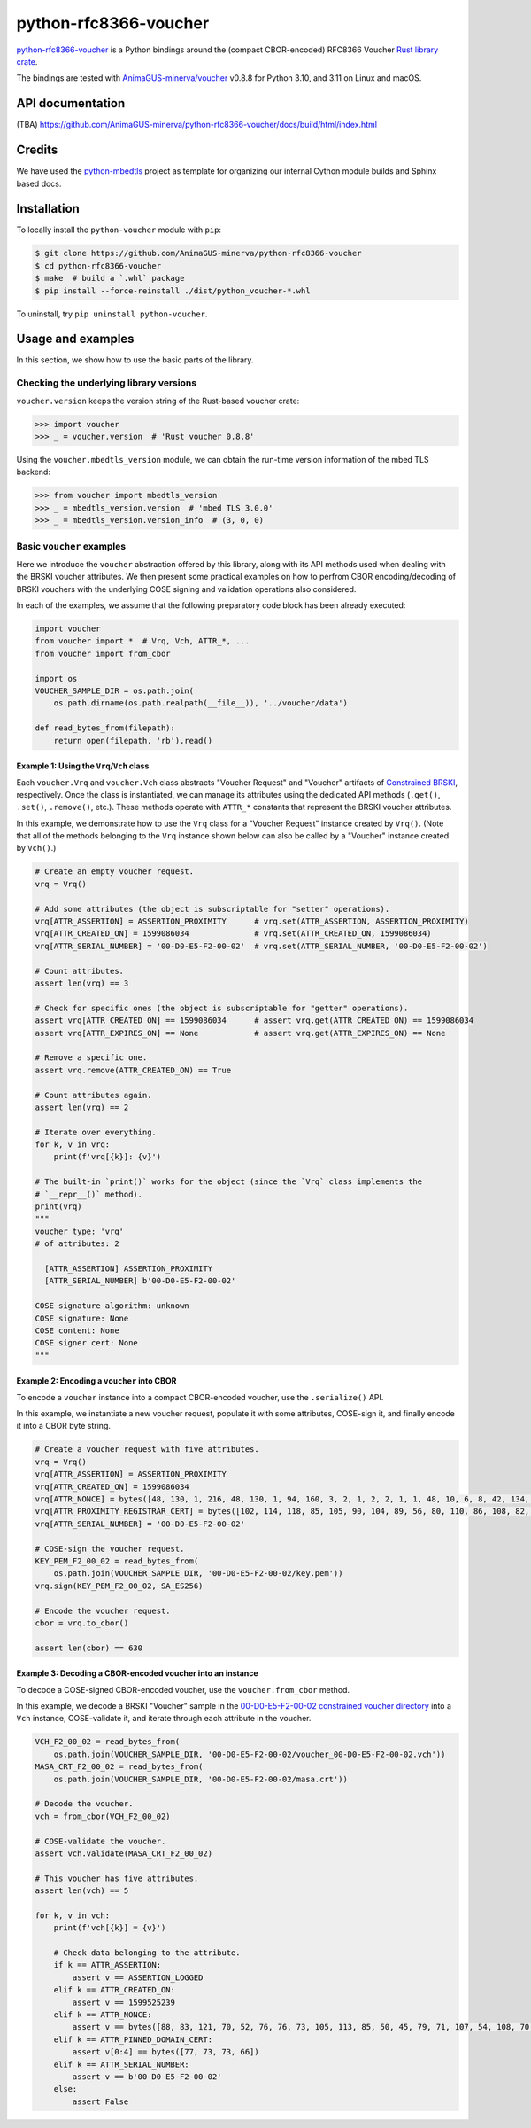 .. vim:tw=72

======================
python-rfc8366-voucher
======================

.. image::
   https://img.shields.io/badge/license-MIT-blue.svg
   :target: https://github.com/AnimaGUS-minerva/python-rfc8366-voucher/blob/master/LICENSE

.. image::
   https://github.com/AnimaGUS-minerva/python-rfc8366-voucher/workflows/CI/badge.svg
   :target: https://github.com/AnimaGUS-minerva/python-rfc8366-voucher/actions


`python-rfc8366-voucher`_ is a Python bindings around the (compact CBOR-encoded) RFC8366 Voucher
`Rust library crate`_.

The bindings are tested with `AnimaGUS-minerva/voucher`_ v0.8.8 for
Python 3.10, and 3.11 on Linux and macOS.

.. _python-rfc8366-voucher: https://github.com/AnimaGUS-minerva/python-rfc8366-voucher
.. _Rust library crate: https://github.com/AnimaGUS-minerva/voucher
.. _AnimaGUS-minerva/voucher: https://github.com/AnimaGUS-minerva/voucher


API documentation
=================

(TBA)
https://github.com/AnimaGUS-minerva/python-rfc8366-voucher/docs/build/html/index.html


Credits
=======

We have used the `python-mbedtls`_ project as template for organizing
our internal Cython module builds and Sphinx based docs.

.. _python-mbedtls: https://github.com/Synss/python-mbedtls


Installation
============

To locally install the ``python-voucher`` module with ``pip``:

..  code-block::

    $ git clone https://github.com/AnimaGUS-minerva/python-rfc8366-voucher
    $ cd python-rfc8366-voucher
    $ make  # build a `.whl` package
    $ pip install --force-reinstall ./dist/python_voucher-*.whl


To uninstall, try ``pip uninstall python-voucher``.


Usage and examples
==================

In this section, we show how to use the basic parts of the library.


Checking the underlying library versions
----------------------------------------

``voucher.version`` keeps the version string of the Rust-based voucher crate:

>>> import voucher
>>> _ = voucher.version  # 'Rust voucher 0.8.8'


Using the ``voucher.mbedtls_version`` module, we can obtain the run-time version
information of the mbed TLS backend:

>>> from voucher import mbedtls_version
>>> _ = mbedtls_version.version  # 'mbed TLS 3.0.0'
>>> _ = mbedtls_version.version_info  # (3, 0, 0)


Basic ``voucher`` examples
--------------------------

Here we introduce the ``voucher`` abstraction offered by this library,
along with its API methods used when dealing with the BRSKI voucher attributes.
We then present some practical examples on how to perfrom CBOR encoding/decoding of BRSKI vouchers
with the underlying COSE signing and validation operations also considered.

In each of the examples, we assume that the following preparatory code block has been already executed:

..  code-block:: python3

    import voucher
    from voucher import *  # Vrq, Vch, ATTR_*, ...
    from voucher import from_cbor

    import os
    VOUCHER_SAMPLE_DIR = os.path.join(
        os.path.dirname(os.path.realpath(__file__)), '../voucher/data')

    def read_bytes_from(filepath):
        return open(filepath, 'rb').read()


Example 1: Using the ``Vrq``/``Vch`` class
~~~~~~~~~~~~~~~~~~~~~~~~~~~~~~~~~~~~~~~~~~

Each ``voucher.Vrq`` and ``voucher.Vch`` class abstracts "Voucher Request" and "Voucher" artifacts of
`Constrained BRSKI`_, respectively. Once the class is instantiated, we can manage its attributes
using the dedicated API methods (``.get()``, ``.set()``, ``.remove()``, etc.).
These methods operate with ``ATTR_*`` constants that represent the BRSKI voucher attributes.

In this example, we demonstrate how to use the ``Vrq`` class for a "Voucher Request" instance
created by ``Vrq()``.  (Note that all of the methods belonging to the ``Vrq`` instance shown below
can also be called by a "Voucher" instance created by ``Vch()``.)

.. _Constrained BRSKI: https://www.ietf.org/archive/id/draft-ietf-anima-constrained-voucher-15.html

..  code-block:: python3

    # Create an empty voucher request.
    vrq = Vrq()

    # Add some attributes (the object is subscriptable for "setter" operations).
    vrq[ATTR_ASSERTION] = ASSERTION_PROXIMITY      # vrq.set(ATTR_ASSERTION, ASSERTION_PROXIMITY)
    vrq[ATTR_CREATED_ON] = 1599086034              # vrq.set(ATTR_CREATED_ON, 1599086034)
    vrq[ATTR_SERIAL_NUMBER] = '00-D0-E5-F2-00-02'  # vrq.set(ATTR_SERIAL_NUMBER, '00-D0-E5-F2-00-02')

    # Count attributes.
    assert len(vrq) == 3

    # Check for specific ones (the object is subscriptable for "getter" operations).
    assert vrq[ATTR_CREATED_ON] == 1599086034      # assert vrq.get(ATTR_CREATED_ON) == 1599086034
    assert vrq[ATTR_EXPIRES_ON] == None            # assert vrq.get(ATTR_EXPIRES_ON) == None

    # Remove a specific one.
    assert vrq.remove(ATTR_CREATED_ON) == True

    # Count attributes again.
    assert len(vrq) == 2

    # Iterate over everything.
    for k, v in vrq:
        print(f'vrq[{k}]: {v}')

    # The built-in `print()` works for the object (since the `Vrq` class implements the
    # `__repr__()` method).
    print(vrq)
    """
    voucher type: 'vrq'
    # of attributes: 2

      [ATTR_ASSERTION] ASSERTION_PROXIMITY
      [ATTR_SERIAL_NUMBER] b'00-D0-E5-F2-00-02'

    COSE signature algorithm: unknown
    COSE signature: None
    COSE content: None
    COSE signer cert: None
    """


Example 2: Encoding a ``voucher`` into CBOR
~~~~~~~~~~~~~~~~~~~~~~~~~~~~~~~~~~~~~~~~~~~

To encode a ``voucher`` instance into a compact CBOR-encoded voucher, use the ``.serialize()`` API.

In this example, we instantiate a new voucher request, populate it with some attributes,
COSE-sign it, and finally encode it into a CBOR byte string.

..  code-block:: python3

    # Create a voucher request with five attributes.
    vrq = Vrq()
    vrq[ATTR_ASSERTION] = ASSERTION_PROXIMITY
    vrq[ATTR_CREATED_ON] = 1599086034
    vrq[ATTR_NONCE] = bytes([48, 130, 1, 216, 48, 130, 1, 94, 160, 3, 2, 1, 2, 2, 1, 1, 48, 10, 6, 8, 42, 134, 72, 206, 61, 4, 3, 2, 48, 115, 49, 18, 48, 16, 6, 10, 9, 146, 38, 137, 147, 242, 44, 100, 1, 25, 22, 2, 99, 97, 49, 25, 48, 23, 6, 10, 9, 146, 38, 137, 147, 242, 44, 100, 1, 25, 22, 9, 115, 97, 110, 100, 101, 108, 109, 97, 110, 49, 66, 48, 64, 6, 3, 85, 4, 3, 12, 57, 35, 60, 83, 121, 115, 116, 101, 109, 86, 97, 114, 105, 97, 98, 108, 101, 58, 48, 120, 48, 48, 48, 48, 53, 53, 98, 56, 50, 53, 48, 99, 48, 100, 98, 56, 62, 32, 85, 110, 115, 116, 114, 117, 110, 103, 32, 70, 111, 117, 110, 116, 97, 105, 110, 32, 67, 65, 48, 30, 23, 13, 50, 48, 48, 56, 50, 57, 48, 52, 48, 48, 49, 54, 90, 23, 13, 50, 50, 48, 56, 50, 57, 48, 52, 48, 48, 49, 54, 90, 48, 70, 49, 18, 48, 16, 6, 10, 9, 146, 38, 137, 147, 242, 44, 100, 1, 25, 22, 2, 99, 97, 49, 25, 48, 23, 6, 10, 9, 146, 38, 137, 147, 242, 44, 100, 1, 25, 22, 9, 115, 97, 110, 100, 101, 108, 109, 97, 110, 49, 21, 48, 19, 6, 3, 85, 4, 3, 12, 12, 85, 110, 115, 116, 114, 117, 110, 103, 32, 74, 82, 67, 48, 89, 48, 19, 6, 7, 42, 134, 72, 206, 61, 2, 1, 6, 8, 42, 134, 72, 206, 61, 3, 1, 7, 3, 66, 0, 4, 150, 101, 80, 114, 52, 186, 159, 229, 221, 230, 95, 246, 240, 129, 111, 233, 72, 158, 129, 12, 18, 7, 59, 70, 143, 151, 100, 43, 99, 0, 141, 2, 15, 87, 201, 124, 148, 127, 132, 140, 178, 14, 97, 214, 201, 136, 141, 21, 180, 66, 31, 215, 242, 106, 183, 228, 206, 5, 248, 167, 76, 211, 139, 58, 163, 16, 48, 14, 48, 12, 6, 3, 85, 29, 19, 1, 1, 255, 4, 2, 48, 0, 48, 10, 6, 8, 42, 134, 72, 206, 61, 4, 3, 2, 3, 104, 0, 48, 101, 2, 49, 0, 135, 158, 205, 227, 138, 5, 18, 46, 182, 247, 44, 178, 27, 195, 210, 92, 190, 230, 87, 55, 112, 86, 156, 236, 35, 12, 164, 140, 57, 241, 64, 77, 114, 212, 215, 85, 5, 155, 128, 130, 2, 14, 212, 29, 79, 17, 159, 231, 2, 48, 60, 20, 216, 138, 10, 252, 64, 71, 207, 31, 135, 184, 115, 193, 106, 40, 191, 184, 60, 15, 136, 67, 77, 157, 243, 247, 168, 110, 45, 198, 189, 136, 149, 68, 47, 32, 55, 237, 204, 228, 133, 91, 17, 218, 154, 25, 228, 232])
    vrq[ATTR_PROXIMITY_REGISTRAR_CERT] = bytes([102, 114, 118, 85, 105, 90, 104, 89, 56, 80, 110, 86, 108, 82, 75, 67, 73, 83, 51, 113, 77, 81])
    vrq[ATTR_SERIAL_NUMBER] = '00-D0-E5-F2-00-02'

    # COSE-sign the voucher request.
    KEY_PEM_F2_00_02 = read_bytes_from(
        os.path.join(VOUCHER_SAMPLE_DIR, '00-D0-E5-F2-00-02/key.pem'))
    vrq.sign(KEY_PEM_F2_00_02, SA_ES256)

    # Encode the voucher request.
    cbor = vrq.to_cbor()

    assert len(cbor) == 630


Example 3: Decoding a CBOR-encoded voucher into an instance
~~~~~~~~~~~~~~~~~~~~~~~~~~~~~~~~~~~~~~~~~~~~~~~~~~~~~~~~~~~

To decode a COSE-signed CBOR-encoded voucher, use the ``voucher.from_cbor`` method.

In this example, we decode a BRSKI "Voucher" sample in the
`00-D0-E5-F2-00-02 constrained voucher directory`_
into a ``Vch`` instance, COSE-validate it, and iterate through each attribute in the voucher.

.. _00-D0-E5-F2-00-02 constrained voucher directory: https://github.com/AnimaGUS-minerva/voucher/tree/master/data/00-D0-E5-F2-00-02


..  code-block:: python3

    VCH_F2_00_02 = read_bytes_from(
        os.path.join(VOUCHER_SAMPLE_DIR, '00-D0-E5-F2-00-02/voucher_00-D0-E5-F2-00-02.vch'))
    MASA_CRT_F2_00_02 = read_bytes_from(
        os.path.join(VOUCHER_SAMPLE_DIR, '00-D0-E5-F2-00-02/masa.crt'))

    # Decode the voucher.
    vch = from_cbor(VCH_F2_00_02)

    # COSE-validate the voucher.
    assert vch.validate(MASA_CRT_F2_00_02)

    # This voucher has five attributes.
    assert len(vch) == 5

    for k, v in vch:
        print(f'vch[{k}] = {v}')

        # Check data belonging to the attribute.
        if k == ATTR_ASSERTION:
            assert v == ASSERTION_LOGGED
        elif k == ATTR_CREATED_ON:
            assert v == 1599525239
        elif k == ATTR_NONCE:
            assert v == bytes([88, 83, 121, 70, 52, 76, 76, 73, 105, 113, 85, 50, 45, 79, 71, 107, 54, 108, 70, 67, 65, 103])
        elif k == ATTR_PINNED_DOMAIN_CERT:
            assert v[0:4] == bytes([77, 73, 73, 66])
        elif k == ATTR_SERIAL_NUMBER:
            assert v == b'00-D0-E5-F2-00-02'
        else:
            assert False
